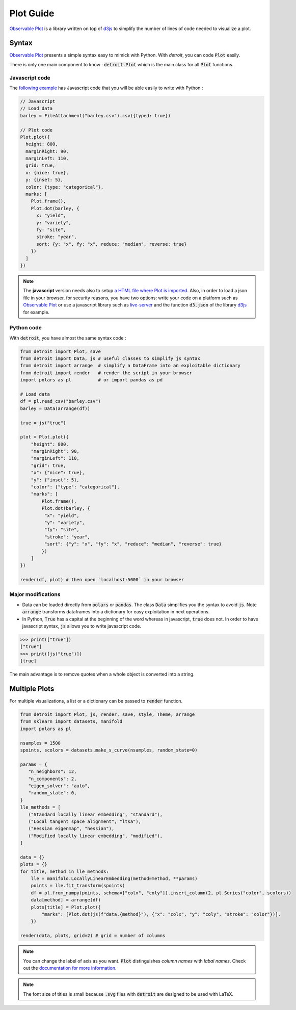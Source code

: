 Plot Guide
==========

`Observable Plot <https://observablehq.com/plot/>`_ is a library written on top of `d3js <https://d3js.org/>`_ to simplify the number of lines of code needed to visualize a plot.

Syntax
------

`Observable Plot <https://observablehq.com/plot/>`_ presents a simple syntax easy to mimick with Python. With `detroit`, you can code :code:`Plot` easily.

There is only one main component to know : :code:`detroit.Plot` which is the main class for all :code:`Plot` functions.

Javascript code
***************

The `following example <https://observablehq.com/@observablehq/plot-barley-trellis>`_ has Javascript code that you will be able easily to write with Python :

.. code:: javascript

   // Javascript
   // Load data
   barley = FileAttachment("barley.csv").csv({typed: true})

   // Plot code
   Plot.plot({
     height: 800,
     marginRight: 90,
     marginLeft: 110,
     grid: true,
     x: {nice: true},
     y: {inset: 5},
     color: {type: "categorical"},
     marks: [
       Plot.frame(),
       Plot.dot(barley, {
         x: "yield",
         y: "variety",
         fy: "site",
         stroke: "year",
         sort: {y: "x", fy: "x", reduce: "median", reverse: true}
       })
     ]
   })

.. note::

  The **javascript** version needs also to setup `a HTML file where Plot is imported <https://observablehq.com/plot/getting-started#plot-in-vanilla-html>`_. Also, in order to load a json file in your browser, for security reasons, you have two options: write your code on a platform such as `Observable Plot <https://observablehq.com/plot/>`_ or use a javascript library such as `live-server <https://www.npmjs.com/package/live-server>`_ and the function :code:`d3.json` of the library `d3js <https://d3js.org/>`_ for example.


Python code
***********

With :code:`detroit`, you have almost the same syntax code :

.. code:: python

   from detroit import Plot, save
   from detroit import Data, js # useful classes to simplify js syntax
   from detroit import arrange  # simplify a DataFrame into an exploitable dictionary
   from detroit import render   # render the script in your browser
   import polars as pl          # or import pandas as pd

   # Load data
   df = pl.read_csv("barley.csv")
   barley = Data(arrange(df))

   true = js("true")

   plot = Plot.plot({
       "height": 800,
       "marginRight": 90,
       "marginLeft": 110,
       "grid": true,
       "x": {"nice": true},
       "y": {"inset": 5},
       "color": {"type": "categorical"},
       "marks": [
           Plot.frame(),
           Plot.dot(barley, {
            "x": "yield",
            "y": "variety",
            "fy": "site",
            "stroke": "year",
            "sort": {"y": "x", "fy": "x", "reduce": "median", "reverse": true}
           })
       ]
   })

   render(df, plot) # then open `localhost:5000` in your browser

.. image:: figures/dark-barley.svg
   :align: center
   :class: only-dark

.. image:: figures/light-barley.svg
   :align: center
   :class: only-light

Major modifications
*******************

* Data can be loaded directly from :code:`polars` or :code:`pandas`. The class :code:`Data` simplifies you the syntax to avoid :code:`js`. Note :code:`arrange` transforms dataframes into a dictionary for easy exploitation in next operations.

* In Python, :code:`True` has a capital at the beginning of the word whereas in javascript, :code:`true` does not. In order to have javascript syntax, :code:`js` allows you to write javascript code.

.. code:: python

  >>> print(["true"])
  ["true"]
  >>> print([js("true")])
  [true]

The main advantage is to remove quotes when a whole object is converted into a string.

Multiple Plots
--------------

For multiple visualizations, a list or a dictionary can be passed to :code:`render` function.

.. code:: python

   from detroit import Plot, js, render, save, style, Theme, arrange
   from sklearn import datasets, manifold
   import polars as pl

   nsamples = 1500
   spoints, scolors = datasets.make_s_curve(nsamples, random_state=0)

   params = {
      "n_neighbors": 12,
      "n_components": 2,
      "eigen_solver": "auto",
      "random_state": 0,
   }
   lle_methods = [
      ("Standard locally linear embedding", "standard"),
      ("Local tangent space alignment", "ltsa"),
      ("Hessian eigenmap", "hessian"),
      ("Modified locally linear embedding", "modified"),
   ]

   data = {}
   plots = {}
   for title, method in lle_methods:
       lle = manifold.LocallyLinearEmbedding(method=method, **params)
       points = lle.fit_transform(spoints)
       df = pl.from_numpy(points, schema=["colx", "coly"]).insert_column(2, pl.Series("color", scolors))
       data[method] = arrange(df)
       plots[title] = Plot.plot({
           "marks": [Plot.dot(js(f"data.{method}"), {"x": "colx", "y": "coly", "stroke": "color"})],
       })

   render(data, plots, grid=2) # grid = number of columns


.. image:: figures/light-manifold.svg
   :align: center
   :class: only-light

.. image:: figures/dark-manifold.svg
   :align: center
   :class: only-dark

.. note::
   
   You can change the label of axis as you want. :code:`Plot` distinguishes *column names* with *labal names*. Check out the `documentation for more information <https://observablehq.com/plot/features/legends#legend-options>`_.

.. note::

   The font size of titles is small because :code:`.svg` files with :code:`detroit` are designed to be used with LaTeX.
